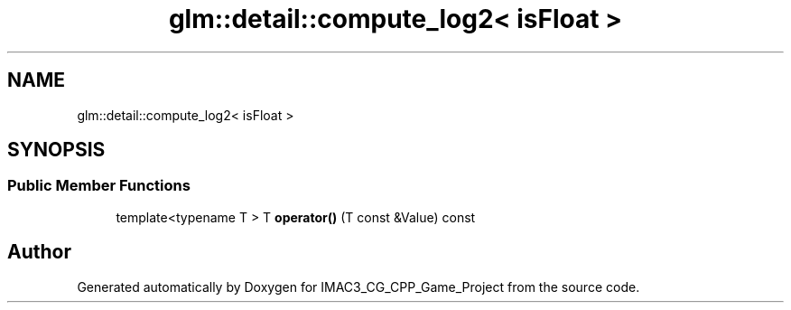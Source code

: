 .TH "glm::detail::compute_log2< isFloat >" 3 "Fri Dec 14 2018" "IMAC3_CG_CPP_Game_Project" \" -*- nroff -*-
.ad l
.nh
.SH NAME
glm::detail::compute_log2< isFloat >
.SH SYNOPSIS
.br
.PP
.SS "Public Member Functions"

.in +1c
.ti -1c
.RI "template<typename T > T \fBoperator()\fP (T const &Value) const"
.br
.in -1c

.SH "Author"
.PP 
Generated automatically by Doxygen for IMAC3_CG_CPP_Game_Project from the source code\&.
